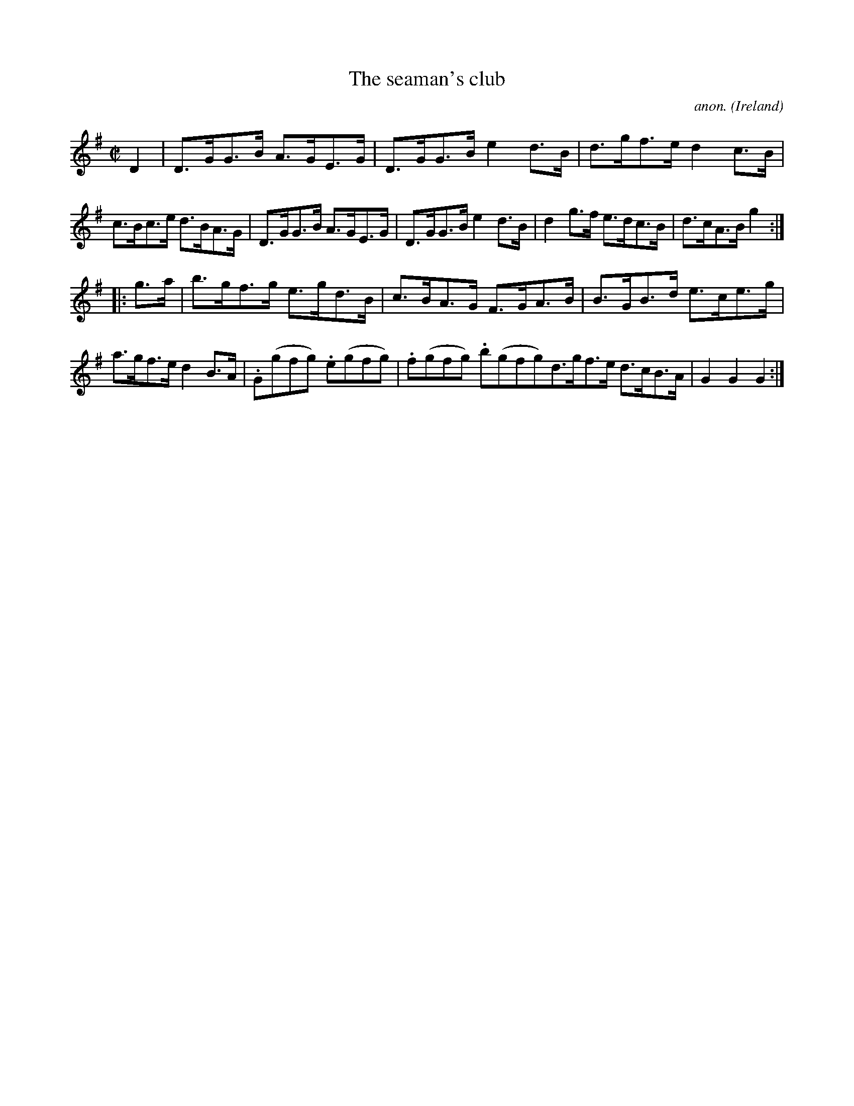 X:934
T:The seaman's club
C:anon.
O:Ireland
B:Francis O'Neill: "The Dance Music of Ireland" (1907) no. 934
R:Hornpipe
M:C|
L:1/8
K:G
D2|D>GG>B A>GE>G|D>GG>B e2d>B|d>gf>e d2c>B|c>Bc>e d>BA>G|D>GG>B A>GE>G|D>GG>B e2d>B|d2g>f e>dc>B|d>cA>B g2:|
|:g>a|b>gf>g e>gd>B|c>BA>G F>GA>B|B>GB>d e>ce>g|a>gf>e d2B>A|.G(gfg) .e(gfg)|.f(gfg) .b(gfg)d>gf>e d>cB>A|G2G2G2:|

